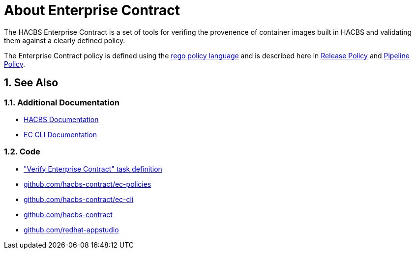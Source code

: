= About Enterprise Contract

:numbered:

The HACBS Enterprise Contract is a set of tools for verifing the provenence of
container images built in HACBS and validating them against a clearly defined
policy.

The Enterprise Contract policy is defined using the
https://www.openpolicyagent.org/docs/latest/policy-language/[rego policy
language] and is described here in xref:release_policy.adoc[Release Policy] and
xref:pipeline_policy.adoc[Pipeline Policy].

== See Also

=== Additional Documentation

* https://redhat-appstudio.github.io/docs.stonesoup.io/[HACBS Documentation]
* https://hacbs-contract.github.io/ec-cli/ec-cli/main/ec.html[EC CLI Documentation]

=== Code

* https://github.com/redhat-appstudio/build-definitions/blob/main/tasks/verify-enterprise-contract-v2.yaml["Verify Enterprise Contract" task definition]
* https://github.com/hacbs-contract/ec-policies[github.com/hacbs-contract/ec-policies]
* https://github.com/hacbs-contract/ec-cli[github.com/hacbs-contract/ec-cli]
* https://github.com/hacbs-contract[github.com/hacbs-contract]
* https://github.com/redhat-appstudio[github.com/redhat-appstudio]
